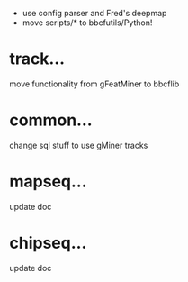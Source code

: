 - use config parser and Fred's deepmap
 - move scripts/* to bbcfutils/Python!

* track...
   move functionality from gFeatMiner to bbcflib

* common...
   change sql stuff to use gMiner tracks

* mapseq...
   update doc 

* chipseq...
   update doc
